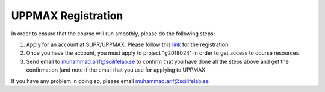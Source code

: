 =====================
UPPMAX Registration
=====================

In order to ensure that the course will run smoothly, please do the following steps:

1. Apply for an account at SUPR/UPPMAX. Please follow this link_ for the registration.

2. Once you have the account, you must apply to project "g2018024" in order to get access to course resources

3. Send email to muhammad.arif@scilifelab.se to confirm that you have done all the steps above and get the confirmation (and note if the email that you use for applying to UPPMAX

If you have any problem in doing so, please email muhammad.arif@scilifelab.se

.. _link: http://www.uppmax.uu.se/support/getting-started/applying-for-a-user-account/#

